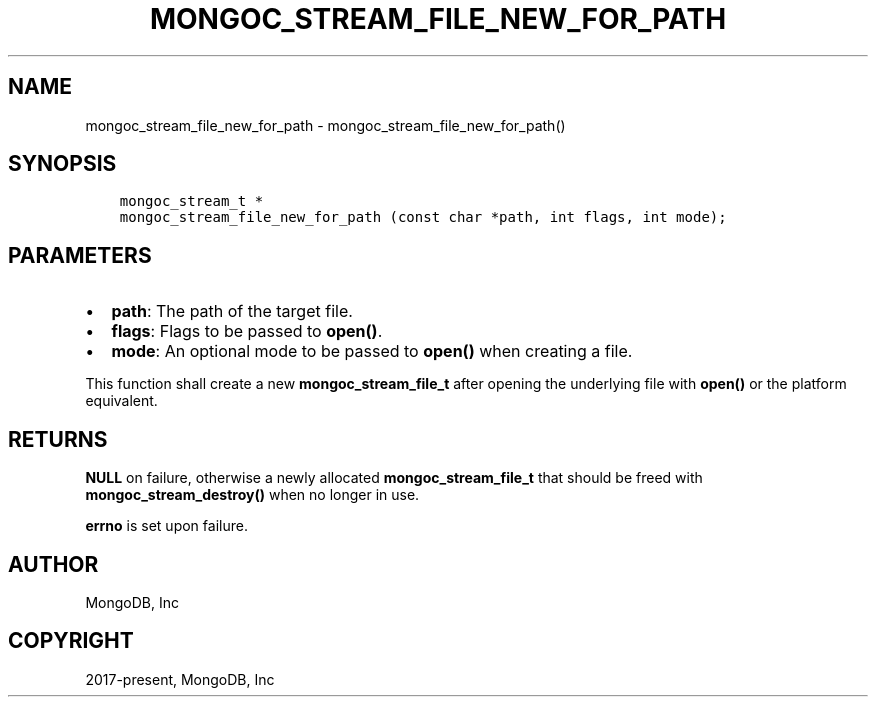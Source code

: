 .\" Man page generated from reStructuredText.
.
.TH "MONGOC_STREAM_FILE_NEW_FOR_PATH" "3" "Feb 02, 2021" "1.17.4" "libmongoc"
.SH NAME
mongoc_stream_file_new_for_path \- mongoc_stream_file_new_for_path()
.
.nr rst2man-indent-level 0
.
.de1 rstReportMargin
\\$1 \\n[an-margin]
level \\n[rst2man-indent-level]
level margin: \\n[rst2man-indent\\n[rst2man-indent-level]]
-
\\n[rst2man-indent0]
\\n[rst2man-indent1]
\\n[rst2man-indent2]
..
.de1 INDENT
.\" .rstReportMargin pre:
. RS \\$1
. nr rst2man-indent\\n[rst2man-indent-level] \\n[an-margin]
. nr rst2man-indent-level +1
.\" .rstReportMargin post:
..
.de UNINDENT
. RE
.\" indent \\n[an-margin]
.\" old: \\n[rst2man-indent\\n[rst2man-indent-level]]
.nr rst2man-indent-level -1
.\" new: \\n[rst2man-indent\\n[rst2man-indent-level]]
.in \\n[rst2man-indent\\n[rst2man-indent-level]]u
..
.SH SYNOPSIS
.INDENT 0.0
.INDENT 3.5
.sp
.nf
.ft C
mongoc_stream_t *
mongoc_stream_file_new_for_path (const char *path, int flags, int mode);
.ft P
.fi
.UNINDENT
.UNINDENT
.SH PARAMETERS
.INDENT 0.0
.IP \(bu 2
\fBpath\fP: The path of the target file.
.IP \(bu 2
\fBflags\fP: Flags to be passed to \fBopen()\fP\&.
.IP \(bu 2
\fBmode\fP: An optional mode to be passed to \fBopen()\fP when creating a file.
.UNINDENT
.sp
This function shall create a new \fBmongoc_stream_file_t\fP after opening the underlying file with \fBopen()\fP or the platform equivalent.
.SH RETURNS
.sp
\fBNULL\fP on failure, otherwise a newly allocated \fBmongoc_stream_file_t\fP that should be freed with \fBmongoc_stream_destroy()\fP when no longer in use.
.sp
\fBerrno\fP is set upon failure.
.SH AUTHOR
MongoDB, Inc
.SH COPYRIGHT
2017-present, MongoDB, Inc
.\" Generated by docutils manpage writer.
.
